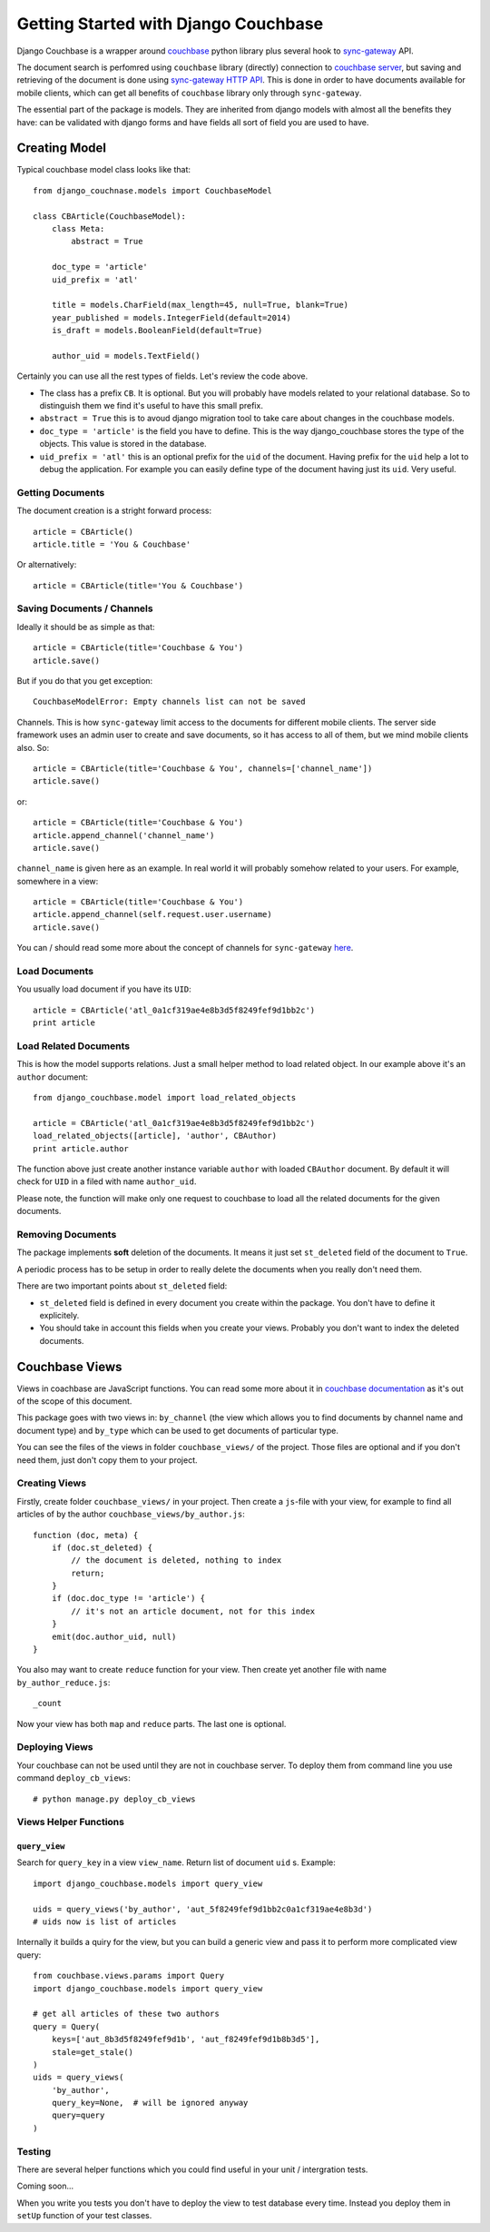 .. _ref-tutorial:

=====================================
Getting Started with Django Couchbase
=====================================

Django Couchbase is a wrapper around `couchbase <https://pypi.python.org/pypi/couchbase>`_
python library plus several hook to
`sync-gateway <http://developer.couchbase.com/mobile/develop/references/sync-gateway/rest-api/index.html>`_ API.

The document search is perfomred using ``couchbase`` library (directly) connection
to `couchbase server <http://www.couchbase.com/>`_,
but saving and retrieving of the document is done using
`sync-gateway HTTP API <http://developer.couchbase.com/mobile/develop/references/sync-gateway/rest-api/index.html>`_. This is done in order to have documents available for mobile
clients, which can get all benefits of ``couchbase`` library only through ``sync-gateway``.

The essential part of the package is models. They are inherited from django models
with almost all the benefits they have: can be validated with django forms and have fields
all sort of field you are used to have.


Creating Model
==============

Typical couchbase model class looks like that::

    from django_couchnase.models import CouchbaseModel

    class CBArticle(CouchbaseModel):
        class Meta:
            abstract = True

        doc_type = 'article'
        uid_prefix = 'atl'

        title = models.CharField(max_length=45, null=True, blank=True)
        year_published = models.IntegerField(default=2014)
        is_draft = models.BooleanField(default=True)

        author_uid = models.TextField()

Certainly you can use all the rest types of fields. Let's review the code above.

* The class has a prefix ``CB``. It is optional. But you will probably have models
  related to your relational database. So to distinguish them we find it's useful
  to have this small prefix.
* ``abstract = True`` this is to avoud django migration tool to take care about
  changes in the couchbase models.
* ``doc_type = 'article'`` is the field you have to define. This is the way
  django_couchbase stores the type of the objects. This value is stored in the
  database.
* ``uid_prefix = 'atl'`` this is an optional prefix for the ``uid`` of the document.
  Having prefix for the ``uid`` help a lot to debug the application. For example you
  can easily define type of the document having just its ``uid``. Very useful.


Getting Documents
-----------------

The document creation is a stright forward process::

    article = CBArticle()
    article.title = 'You & Couchbase'

Or alternatively::

    article = CBArticle(title='You & Couchbase')


Saving Documents / Channels
---------------------------

Ideally it should be as simple as that::

    article = CBArticle(title='Couchbase & You')
    article.save()

But if you do that you get exception::

    CouchbaseModelError: Empty channels list can not be saved

Channels. This is how ``sync-gateway`` limit access to the documents
for different mobile clients. The server side
framework uses an admin user to create and save documents, so it has
access to all of them, but we mind mobile clients also. So::

    article = CBArticle(title='Couchbase & You', channels=['channel_name'])
    article.save()

or::

    article = CBArticle(title='Couchbase & You')
    article.append_channel('channel_name')
    article.save()

``channel_name`` is given here as an example. In real world it will
probably somehow related to your users. For example, somewhere in a view::

    article = CBArticle(title='Couchbase & You')
    article.append_channel(self.request.user.username)
    article.save()

You can / should read some more about the concept of channels for
``sync-gateway`` `here <http://developer.couchbase.com/mobile/develop/guides/sync-gateway/channels/index.html>`_.


Load Documents
--------------

You usually load document if you have its ``UID``::

    article = CBArticle('atl_0a1cf319ae4e8b3d5f8249fef9d1bb2c')
    print article


Load Related Documents
----------------------

This is how the model supports relations. Just a small helper method to load
related object. In our example above it's an ``author`` document::

    from django_couchbase.model import load_related_objects

    article = CBArticle('atl_0a1cf319ae4e8b3d5f8249fef9d1bb2c')
    load_related_objects([article], 'author', CBAuthor)
    print article.author

The function above just create another instance variable ``author`` with  loaded
``CBAuthor`` document. By default it will check for ``UID`` in a filed with name
``author_uid``.

Please note, the function will make only one request to couchbase to load all
the related documents for the given documents.


Removing Documents
------------------

The package implements **soft** deletion of the documents. It means
it just set ``st_deleted`` field of the document to ``True``.

A periodic process has to be setup in order to really delete the documents
when you really don't need them.

There are two important points about ``st_deleted`` field:

* ``st_deleted`` field is defined in every document you create within the package.
  You don't have to define it explicitely.
* You should take in account this fields when you create your views.
  Probably you don't want to index the deleted documents.


Couchbase Views
===============

Views in coachbase are JavaScript functions. You can read some more about it
in `couchbase documentation <http://docs.couchbase.com/admin/admin/Views/views-intro.html>`_
as it's out of the scope of this document.

This package goes with two views in: ``by_channel`` (the view which allows you
to find documents by channel name and document type) and ``by_type`` which
can be used to get documents of particular type.

You can see the files of the views in folder ``couchbase_views/`` of the project.
Those files are optional and if you don't need them, just don't copy them to your
project.


Creating Views
--------------

Firstly, create folder ``couchbase_views/`` in your project. Then create
a ``js``-file with your view, for example to find all articles of by the author
``couchbase_views/by_author.js``::

    function (doc, meta) {
        if (doc.st_deleted) {
            // the document is deleted, nothing to index
            return;
        }
        if (doc.doc_type != 'article') {
            // it's not an article document, not for this index
        }
        emit(doc.author_uid, null)
    }

You also may want to create ``reduce`` function for your view. Then create yet another
file with name ``by_author_reduce.js``::

    _count

Now your view has both ``map`` and ``reduce`` parts. The last one is optional.


Deploying Views
---------------

Your couchbase can not be used until they are not in couchbase server. To deploy them
from command line you use command ``deploy_cb_views``::

    # python manage.py deploy_cb_views


Views Helper Functions
----------------------

``query_view``
~~~~~~~~~~~~~~

.. method:: query_view(view_name, query_key, query=None)

Search for ``query_key`` in a view ``view_name``. Return list of
document ``uid`` s. Example::

    import django_couchbase.models import query_view

    uids = query_views('by_author', 'aut_5f8249fef9d1bb2c0a1cf319ae4e8b3d')
    # uids now is list of articles


Internally it builds a quiry for the view, but you can build a generic view
and pass it to perform more complicated view query::

    from couchbase.views.params import Query
    import django_couchbase.models import query_view

    # get all articles of these two authors
    query = Query(
        keys=['aut_8b3d5f8249fef9d1b', 'aut_f8249fef9d1b8b3d5'],
        stale=get_stale()
    )
    uids = query_views(
        'by_author',
        query_key=None,  # will be ignored anyway
        query=query
    )


Testing
-------

There are several helper functions which you could find useful
in your unit / intergration tests.

Coming soon...

When you write you tests you don't have to deploy the view to test database
every time. Instead you deploy them in ``setUp`` function of your test classes.
